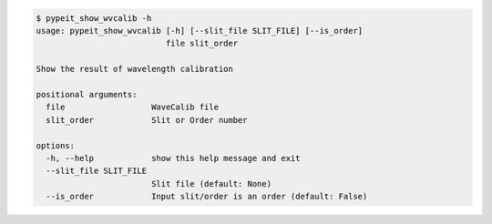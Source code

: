 .. code-block:: console

    $ pypeit_show_wvcalib -h
    usage: pypeit_show_wvcalib [-h] [--slit_file SLIT_FILE] [--is_order]
                               file slit_order
    
    Show the result of wavelength calibration
    
    positional arguments:
      file                  WaveCalib file
      slit_order            Slit or Order number
    
    options:
      -h, --help            show this help message and exit
      --slit_file SLIT_FILE
                            Slit file (default: None)
      --is_order            Input slit/order is an order (default: False)
    